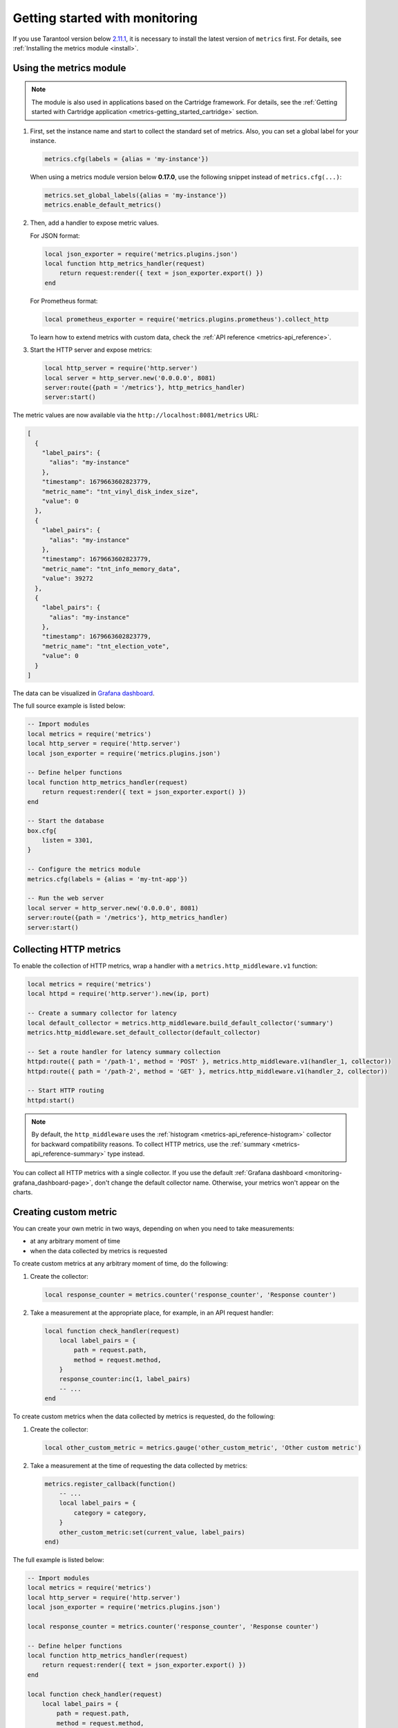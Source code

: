 ..  _monitoring-getting_started:

Getting started with monitoring
===============================

If you use Tarantool version below `2.11.1 <https://github.com/tarantool/tarantool/releases/tag/2.11.1>`__,
it is necessary to install the latest version of ``metrics`` first. For details,
see :ref:`Installing the metrics module <install>`.

..  _monitoring-getting_started-usage:

Using the metrics module
------------------------

..  note::

    The module is also used in applications based on the Cartridge framework. For details,
    see the :ref:`Getting started with Cartridge application <metrics-getting_started_cartridge>` section.

#.  First, set the instance name and start to collect the standard set of metrics.
    Also, you can set a global label for your instance.

    ..  code-block:: lua

        metrics.cfg(labels = {alias = 'my-instance'})

    When using a metrics module version below **0.17.0**, use the following snippet instead of ``metrics.cfg(...)``:

    ..  code-block:: lua

        metrics.set_global_labels({alias = 'my-instance'})
        metrics.enable_default_metrics()

#.  Then, add a handler to expose metric values.

    For JSON format:

    ..  code-block:: lua

        local json_exporter = require('metrics.plugins.json')
        local function http_metrics_handler(request)
            return request:render({ text = json_exporter.export() })
        end

    For Prometheus format:

    ..  code-block:: lua

        local prometheus_exporter = require('metrics.plugins.prometheus').collect_http

    To learn how to extend metrics with custom data, check the :ref:`API reference <metrics-api_reference>`.

#.  Start the HTTP server and expose metrics:

    ..  code-block:: lua

        local http_server = require('http.server')
        local server = http_server.new('0.0.0.0', 8081)
        server:route({path = '/metrics'}, http_metrics_handler)
        server:start()

The metric values are now available via the ``http://localhost:8081/metrics`` URL:

..  code-block:: json

    [
      {
        "label_pairs": {
          "alias": "my-instance"
        },
        "timestamp": 1679663602823779,
        "metric_name": "tnt_vinyl_disk_index_size",
        "value": 0
      },
      {
        "label_pairs": {
          "alias": "my-instance"
        },
        "timestamp": 1679663602823779,
        "metric_name": "tnt_info_memory_data",
        "value": 39272
      },
      {
        "label_pairs": {
          "alias": "my-instance"
        },
        "timestamp": 1679663602823779,
        "metric_name": "tnt_election_vote",
        "value": 0
      }
    ]

The data can be visualized in
`Grafana dashboard <https://www.tarantool.io/en/doc/latest/book/monitoring/grafana_dashboard/#monitoring-grafana-dashboard-page>`__.

The full source example is listed below:

..  code-block:: lua

    -- Import modules
    local metrics = require('metrics')
    local http_server = require('http.server')
    local json_exporter = require('metrics.plugins.json')

    -- Define helper functions
    local function http_metrics_handler(request)
        return request:render({ text = json_exporter.export() })
    end

    -- Start the database
    box.cfg{
        listen = 3301,
    }

    -- Configure the metrics module
    metrics.cfg(labels = {alias = 'my-tnt-app'})

    -- Run the web server
    local server = http_server.new('0.0.0.0', 8081)
    server:route({path = '/metrics'}, http_metrics_handler)
    server:start()

..  _monitoring-getting_started-http_metrics:

Collecting HTTP metrics
-----------------------

To enable the collection of HTTP metrics, wrap a handler with a ``metrics.http_middleware.v1`` function:

..  code-block:: lua

    local metrics = require('metrics')
    local httpd = require('http.server').new(ip, port)

    -- Create a summary collector for latency
    local default_collector = metrics.http_middleware.build_default_collector('summary')
    metrics.http_middleware.set_default_collector(default_collector)

    -- Set a route handler for latency summary collection
    httpd:route({ path = '/path-1', method = 'POST' }, metrics.http_middleware.v1(handler_1, collector))
    httpd:route({ path = '/path-2', method = 'GET' }, metrics.http_middleware.v1(handler_2, collector))

    -- Start HTTP routing
    httpd:start()

.. note::

    By default, the ``http_middleware`` uses the :ref:`histogram <metrics-api_reference-histogram>` collector
    for backward compatibility reasons.
    To collect HTTP metrics, use the :ref:`summary <metrics-api_reference-summary>` type instead.

You can collect all HTTP metrics with a single collector.
If you use the default
:ref:`Grafana dashboard <monitoring-grafana_dashboard-page>`,
don't change the default collector name.
Otherwise, your metrics won't appear on the charts.

..  _monitoring-getting_started-custom_metric:

Creating custom metric
----------------------

You can create your own metric in two ways, depending on when you need to take measurements:

*   at any arbitrary moment of time
*   when the data collected by metrics is requested

To create custom metrics at any arbitrary moment of time, do the following:

#.  Create the collector:

    ..  code-block:: lua

        local response_counter = metrics.counter('response_counter', 'Response counter')

#.  Take a measurement at the appropriate place, for example, in an API request handler:

    ..  code-block:: lua

        local function check_handler(request)
            local label_pairs = {
                path = request.path,
                method = request.method,
            }
            response_counter:inc(1, label_pairs)
            -- ...
        end

To create custom metrics when the data collected by metrics is requested, do the following:

#.  Create the collector:

    ..  code-block:: lua

        local other_custom_metric = metrics.gauge('other_custom_metric', 'Other custom metric')

#.  Take a measurement at the time of requesting the data collected by metrics:

    ..  code-block:: lua

        metrics.register_callback(function()
            -- ...
            local label_pairs = {
                category = category,
            }
            other_custom_metric:set(current_value, label_pairs)
        end)

The full example is listed below:

..  code-block:: lua

    -- Import modules
    local metrics = require('metrics')
    local http_server = require('http.server')
    local json_exporter = require('metrics.plugins.json')

    local response_counter = metrics.counter('response_counter', 'Response counter')

    -- Define helper functions
    local function http_metrics_handler(request)
        return request:render({ text = json_exporter.export() })
    end

    local function check_handler(request)
        local label_pairs = {
            path = request.path,
            method = request.method,
        }
        response_counter:inc(1, label_pairs)
        return request:render({ text = 'ok' })
    end

    -- Start the database
    box.cfg{
        listen = 3301,
    }

    -- Configure the metrics module
    metrics.set_global_labels{alias = 'my-tnt-app'}

    -- Run the web server
    local server = http_server.new('0.0.0.0', 8081)
    server:route({path = '/metrics'}, http_metrics_handler)
    server:route({path = '/check'}, check_handler)
    server:start()

The result looks in the following way:

..  code-block:: json

    [
      {
        "label_pairs": {
          "path": "/check",
          "method": "GET",
          "alias": "my-tnt-app"
        },
        "timestamp": 1688385933874080,
        "metric_name": "response_counter",
        "value": 1
      }
    ]

..  _monitoring-getting_started-warning:

Possible limitations
~~~~~~~~~~~~~~~~~~~~

The module allows to add your own metrics, but there are some subtleties when working with specific tools.

When adding your custom metric, it's important to ensure that the number of label value combinations is
kept to a minimum. Otherwise, combinatorial explosion may happen in the timeseries database with metrics values
stored. Examples of data labels:

*   `Labels <https://prometheus.io/docs/concepts/data_model/#metric-names-and-labels>`__ in Prometheus
*   `Tags <https://docs.influxdata.com/influxdb/v1/concepts/glossary/#tag>`__ in InfluxDB

For example, if your company uses InfluxDB for metric collection, you could potentially disrupt the entire
monitoring setup, both for your application and for all other systems within the company. As a result,
monitoring data is likely to be lost.

Example:

..  code-block:: lua

    local some_metric = metrics.counter('some', 'Some metric')

    -- THIS IS POSSIBLE
    local function on_value_update(instance_alias)
       some_metric:inc(1, { alias = instance_alias })
    end

    -- THIS IS NOT ALLOWED
    local function on_value_update(customer_id)
       some_metric:inc(1, { customer_id = customer_id })
    end

In the example, there are two versions of the function ``on_value_update``. The top version labels
the data with the cluster instance's alias. Since there's a relatively small number of nodes, using
them as labels is feasible. In the second case, an identifier of a record is used. If there are many
records, it's recommended to avoid such situations.

The same principle applies to URLs. Using the entire URL with parameters is not recommended.
Use a URL template or the name of the command instead.

In essence, when designing custom metrics and selecting labels or tags, it's crucial to opt for a minimal
set of values that can uniquely identify the data without introducing unnecessary complexity or potential
conflicts with existing metrics and systems.
